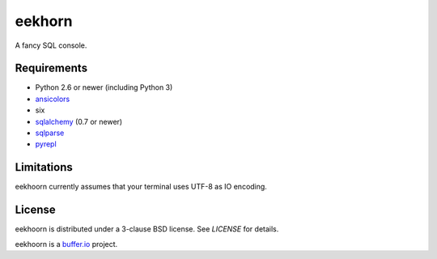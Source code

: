 =======
eekhorn
=======

A fancy SQL console.


Requirements
============

* Python 2.6 or newer (including Python 3)
* ansicolors_
* six
* sqlalchemy_ (0.7 or newer)
* sqlparse_
* pyrepl_


Limitations
===========

eekhoorn currently assumes that your terminal uses UTF-8 as IO encoding.


License
=======

eekhoorn is distributed under a 3-clause BSD license. See `LICENSE`
for details.


eekhoorn is a `buffer.io`_ project.


.. _buffer.io: http://buffer.io/
.. _ansicolors: http://github.com/verigak/colors/
.. _sqlalchemy: http://sqlalchemy.org/
.. _sqlparse: https://github.com/andialbrecht/sqlparse
.. _pyrepl: http://codespeak.net/pyrepl/
